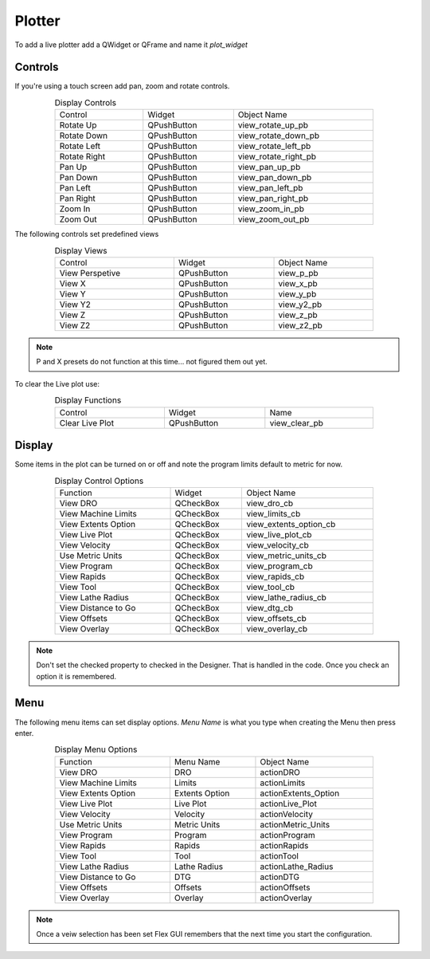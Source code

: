 Plotter
=======

To add a live plotter add a QWidget or QFrame and name it `plot_widget`

Controls
--------

If you're using a touch screen add pan, zoom and rotate controls.

.. csv-table:: Display Controls
   :width: 80%
   :align: center

	Control, Widget, Object Name
	Rotate Up, QPushButton, view_rotate_up_pb
	Rotate Down, QPushButton, view_rotate_down_pb
	Rotate Left, QPushButton, view_rotate_left_pb
	Rotate Right, QPushButton, view_rotate_right_pb
	Pan Up, QPushButton, view_pan_up_pb
	Pan Down, QPushButton, view_pan_down_pb
	Pan Left, QPushButton, view_pan_left_pb
	Pan Right, QPushButton, view_pan_right_pb
	Zoom In, QPushButton, view_zoom_in_pb
	Zoom Out, QPushButton, view_zoom_out_pb

The following controls set predefined views

.. csv-table:: Display Views
   :width: 80%
   :align: center

	Control, Widget, Object Name
	View Perspetive, QPushButton, view_p_pb
	View X, QPushButton, view_x_pb
	View Y, QPushButton, view_y_pb
	View Y2, QPushButton, view_y2_pb
	View Z, QPushButton, view_z_pb
	View Z2, QPushButton, view_z2_pb

.. note:: P and X presets do not function at this time... not figured them out yet.

To clear the Live plot use:

.. csv-table:: Display Functions
   :width: 80%
   :align: center

	Control, Widget, Name
	Clear Live Plot, QPushButton, view_clear_pb

Display
-------

Some items in the plot can be turned on or off and note the program limits default
to metric for now.

.. csv-table:: Display Control Options
   :width: 80%
   :align: center

	Function, Widget, Object Name
	View DRO, QCheckBox, view_dro_cb
	View Machine Limits, QCheckBox, view_limits_cb
	View Extents Option, QCheckBox, view_extents_option_cb
	View Live Plot, QCheckBox, view_live_plot_cb
	View Velocity, QCheckBox, view_velocity_cb
	Use Metric Units, QCheckBox, view_metric_units_cb
	View Program, QCheckBox, view_program_cb
	View Rapids, QCheckBox, view_rapids_cb
	View Tool, QCheckBox, view_tool_cb
	View Lathe Radius, QCheckBox, view_lathe_radius_cb
	View Distance to Go, QCheckBox, view_dtg_cb
	View Offsets, QCheckBox, view_offsets_cb
	View Overlay, QCheckBox, view_overlay_cb

.. note:: Don't set the checked property to checked in the Designer. That is
   handled in the code. Once you check an option it is remembered.

Menu
----

The following menu items can set display options. `Menu Name` is what you type
when creating the Menu then press enter.

.. csv-table:: Display Menu Options
   :width: 80%
   :align: center

	Function, Menu Name, Object Name
	View DRO, DRO, actionDRO
	View Machine Limits, Limits, actionLimits
	View Extents Option, Extents Option, actionExtents_Option
	View Live Plot, Live Plot, actionLive_Plot
	View Velocity, Velocity, actionVelocity
	Use Metric Units, Metric Units, actionMetric_Units
	View Program, Program, actionProgram
	View Rapids, Rapids, actionRapids
	View Tool, Tool, actionTool
	View Lathe Radius, Lathe Radius, actionLathe_Radius
	View Distance to Go, DTG, actionDTG
	View Offsets, Offsets, actionOffsets
	View Overlay, Overlay, actionOverlay

.. note:: Once a veiw selection has been set Flex GUI remembers that the next
   time you start the configuration.



